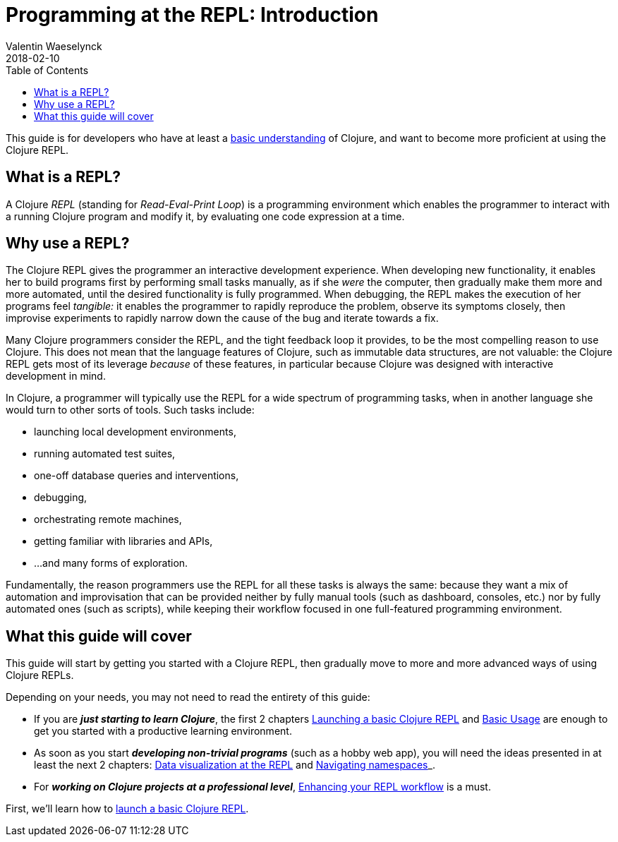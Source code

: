 = Programming at the REPL: Introduction
Valentin Waeselynck
2018-02-10
:type: programming_at_the_repl
:toc: macro
:icons: font
:navlinktext: Introduction
:nextpagehref: launching_a_basic_repl
:nextpagetitle: Launching a Basic REPL

ifdef::env-github,env-browser[:outfilesuffix: .adoc]

toc::[]

This guide is for developers who have at least a <</guides/learn/syntax#,basic understanding>> of Clojure,
 and want to become more proficient at using the Clojure REPL.

== What is a REPL?

A Clojure _REPL_ (standing for _Read-Eval-Print Loop_) is a programming environment which 
enables the programmer to interact with a running Clojure program and modify it, by evaluating 
one code expression at a time.

== Why use a REPL?

The Clojure REPL gives the programmer an interactive development experience.
When developing new functionality, it enables her to build programs first by performing small tasks manually, 
as if she _were_ the computer, then gradually make them more and more automated, until the desired
functionality is fully programmed. When debugging, the REPL makes the execution of her programs feel _tangible:_
it enables the programmer to rapidly reproduce the problem, observe its symptoms closely,
then improvise experiments to rapidly narrow down the cause of the bug and iterate towards a fix.

Many Clojure programmers consider the REPL, and the tight feedback loop it provides, to be the most compelling 
reason to use Clojure. This does not mean that the language features of Clojure, such as immutable data structures, are not valuable: the Clojure REPL
gets most of its leverage _because_ of these features, in particular because Clojure was designed with interactive development
in mind.

In Clojure, a programmer will typically use the REPL for a wide spectrum of programming tasks, when in another 
language she would turn to other sorts of tools. Such tasks include:

* launching local development environments, 
* running automated test suites,
* one-off database queries and interventions,
* debugging,
* orchestrating remote machines,
* getting familiar with libraries and APIs,
* ...and many forms of exploration.

Fundamentally, the reason programmers use the REPL for all these tasks is always the same:
because they want a mix of automation and improvisation that can be provided neither by fully manual tools (such as dashboard, consoles, etc.)
nor by fully automated ones (such as scripts), while keeping their workflow focused in one full-featured programming environment.

== What this guide will cover

This guide will start by getting you started with a Clojure REPL, 
then gradually move to more and more advanced ways of using Clojure REPLs.

Depending on your needs, you may not need to read the entirety of this guide:

* If you are **_just starting to learn Clojure_**, the first 2 chapters 
<<launching_a_basic_repl#, Launching a basic Clojure REPL>> and <<basic_usage#, Basic Usage>>
are enough to get you started with a productive learning environment.
* As soon as you start **_developing non-trivial programs_** (such as a hobby web app), 
you will need the ideas presented in at least the next 2 chapters: <<data-visualization-at-the-repl,Data visualization at the REPL>>
and <<navigating-namespaces,Navigating namespaces>>_.
* For **_working on Clojure projects at a professional level_**,
 <<enhancing-your-repl-workflow,Enhancing your REPL workflow>> is a must.

First, we'll learn how to <<launching_a_basic_repl#, launch a basic Clojure REPL>>.
